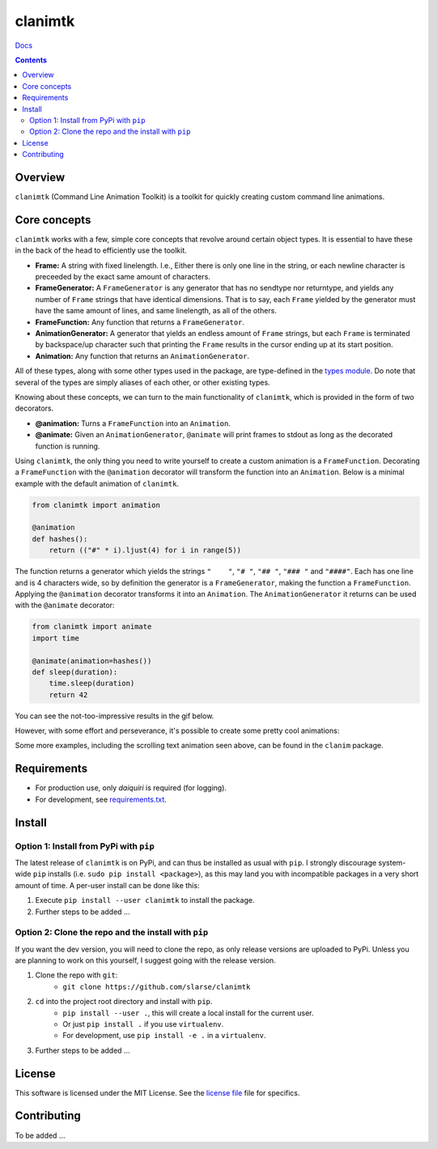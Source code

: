 clanimtk
*******************************************************

`Docs`_

.. image:: https://travis-ci.org/slarse/clanimtk.svg?branch=master
    :target: https://travis-ci.org/slarse/clanimtk
    :alt: Build Status
.. image:: https://codecov.io/gh/slarse/clanimtk/branch/master/graph/badge.svg
    :target: https://codecov.io/gh/slarse/clanimtk
    :alt: Code Coverage
.. image:: https://readthedocs.org/projects/clanimtk/badge/?version=latest
    :target: http://clanimtk.readthedocs.io/en/latest/?badge=latest
    :alt: Documentation Status
.. image:: https://badge.fury.io/py/clanimtk.svg
    :target: https://badge.fury.io/py/clanimtk
    :alt: PyPi Version
.. image:: https://img.shields.io/badge/python-3.6-blue.svg
    :target: https://badge.fury.io/py/pdfebc
    :alt: Supported Python Versions

.. contents::

Overview
========
``clanimtk`` (Command Line Animation Toolkit) is a toolkit for quickly creating
custom command line animations.

Core concepts
=============
``clanimtk`` works with a few, simple core concepts that revolve around certain
object types. It is essential to have these in the back of the head to
efficiently use the toolkit.

* **Frame:** A string with fixed linelength. I.e., Either there is only
  one line in the string, or each newline character is preceeded by the exact
  same amount of characters.
* **FrameGenerator:** A ``FrameGenerator`` is any generator that has no
  sendtype nor returntype, and yields any number of ``Frame`` strings that
  have identical dimensions. That is to say, each ``Frame`` yielded by
  the generator must have the same amount of lines, and same linelength,
  as all of the others.
* **FrameFunction:** Any function that returns a ``FrameGenerator``.
* **AnimationGenerator:** A generator that yields an endless amount of
  ``Frame`` strings, but each ``Frame`` is terminated by backspace/up
  character such that printing the ``Frame`` results in the cursor ending
  up at its start position.
* **Animation:** Any function that returns an ``AnimationGenerator``.

All of these types, along with some other types used in the package, are
type-defined in the `types module`_. Do note that several of the types
are simply aliases of each other, or other existing types.

Knowing about these concepts, we can turn to the main functionality of
``clanimtk``, which is provided in the form of two decorators.

* **@animation:** Turns a ``FrameFunction`` into an ``Animation``.
* **@animate:** Given an ``AnimationGenerator``, ``@animate`` will print
  frames to stdout as long as the decorated function is running.

Using ``clanimtk``, the only thing you need to write yourself to create a
custom animation is a ``FrameFunction``. Decorating a ``FrameFunction``
with the ``@animation`` decorator will transform the function into an
``Animation``. Below is a minimal example with the default animation
of ``clanimtk``.

.. code-block:: python
    
    from clanimtk import animation

    @animation
    def hashes():
        return (("#" * i).ljust(4) for i in range(5))

The function returns a generator which yields the strings ``"    "``, ``"#
"``, ``"## "``, ``"### "`` and ``"####"``. Each has one line and is 4
characters wide, so by definition the generator is a ``FrameGenerator``, making
the function a ``FrameFunction``. Applying the ``@animation`` decorator
transforms it into an ``Animation``. The ``AnimationGenerator`` it returns
can be used with the ``@animate`` decorator:

.. code-block:: python

    from clanimtk import animate
    import time

    @animate(animation=hashes())
    def sleep(duration):
        time.sleep(duration)
        return 42
        
You can see the not-too-impressive results in the gif below.

.. image:: images/example_animation.gif
    :alt: An example animation

However, with some effort and perseverance, it's possible to create some pretty
cool animations:

.. image:: images/hello_world.gif
    :alt: Scrolling text animation

Some more examples, including the scrolling text animation seen above, can be
found in the ``clanim`` package.

Requirements
============
* For production use, only `daiquiri` is required (for logging).
* For development, see `requirements.txt`_.

Install
=======
Option 1: Install from PyPi with ``pip``
----------------------------------------
The latest release of ``clanimtk`` is on PyPi, and can thus be installed as usual with ``pip``.
I strongly discourage system-wide ``pip`` installs (i.e. ``sudo pip install <package>``), as this
may land you with incompatible packages in a very short amount of time. A per-user install
can be done like this:

1. Execute ``pip install --user clanimtk`` to install the package.
2. Further steps to be added ...

Option 2: Clone the repo and the install with ``pip``
-----------------------------------------------------
If you want the dev version, you will need to clone the repo, as only release versions are uploaded
to PyPi. Unless you are planning to work on this yourself, I suggest going with the release version.

1. Clone the repo with ``git``:
    - ``git clone https://github.com/slarse/clanimtk``
2. ``cd`` into the project root directory and install with ``pip``.
    - ``pip install --user .``, this will create a local install for the current user.
    - Or just ``pip install .`` if you use ``virtualenv``.
    - For development, use ``pip install -e .`` in a ``virtualenv``.
3. Further steps to be added ...
   
License
=======
This software is licensed under the MIT License. See the `license file`_ file for specifics.

Contributing
============
To be added ...

.. _license file: LICENSE
.. _sample configuration: config.cnf
.. _types module: clanimtk/types.py
.. _requirements.txt: requirements.txt
.. _Docs: https://clanimtk.readthedocs.io/en/latest/
